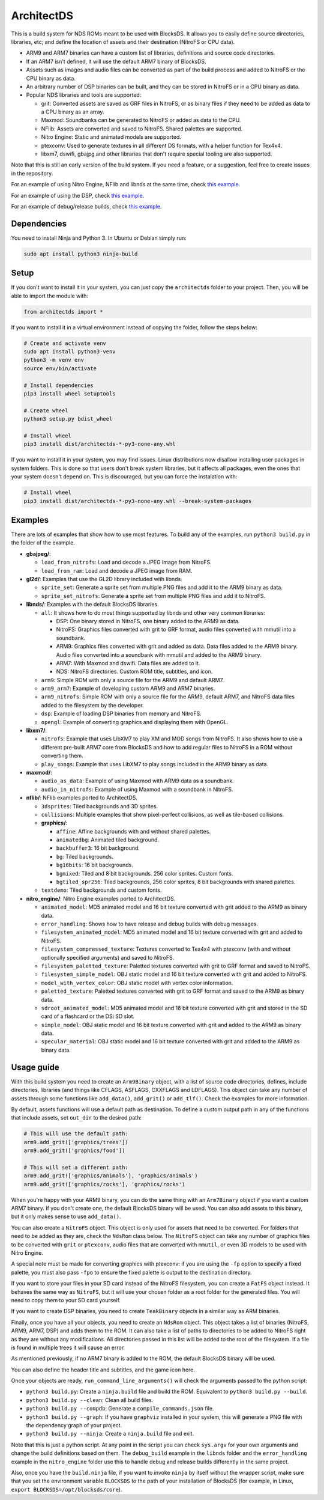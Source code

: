 ArchitectDS
===========

This is a build system for NDS ROMs meant to be used with BlocksDS. It allows
you to easily define source directories, libraries, etc; and define the location
of assets and their destination (NitroFS or CPU data).

- ARM9 and ARM7 binaries can have a custom list of libraries, definitions and
  source code directories.

- If an ARM7 isn't defined, it will use the default ARM7 binary of BlocksDS.

- Assets such as images and audio files can be converted as part of the build
  process and added to NitroFS or the CPU binary as data.

- An arbitrary number of DSP binaries can be built, and they can be stored in
  NitroFS or in a CPU binary as data.

- Popular NDS libraries and tools are supported:

  - grit: Converted assets are saved as GRF files in NitroFS, or as binary files
    if they need to be added as data to a CPU binary as an array.

  - Maxmod: Soundbanks can be generated to NitroFS or added as data to the CPU.

  - NFlib: Assets are converted and saved to NitroFS. Shared palettes are
    supported.

  - Nitro Engine: Static and animated models are supported.

  - ptexconv: Used to generate textures in all different DS formats, with a helper
    function for Tex4x4.

  - libxm7, dswifi, gbajpg and other libraries that don't require special
    tooling are also supported.

Note that this is still an early version of the build system. If you need a
feature, or a suggestion, feel free to create issues in the repository.

For an example of using Nitro Engine, NFlib and libnds at the same time, check
`this example <examples/nitro_engine/using_nflib>`__.

For an example of using the DSP, check `this example <examples/libnds/dsp>`__.

For an example of debug/release builds, check `this example
<examples/libnds/debug_build>`__.

Dependencies
------------

You need to install Ninja and Python 3. In Ubuntu or Debian simply run:

.. code:: bash

    sudo apt install python3 ninja-build

Setup
-----

If you don't want to install it in your system, you can just copy the
``architectds`` folder to your project. Then, you will be able to import the module
with:

.. code:: python

    from architectds import *

If you want to install it in a virtual environment instead of copying the
folder, follow the steps below:

.. code:: bash

    # Create and activate venv
    sudo apt install python3-venv
    python3 -m venv env
    source env/bin/activate

    # Install dependencies
    pip3 install wheel setuptools

    # Create wheel
    python3 setup.py bdist_wheel

    # Install wheel
    pip3 install dist/architectds-*-py3-none-any.whl

If you want to install it in your system, you may find issues. Linux
distributions now disallow installing user packages in system folders. This is
done so that users don't break system libraries, but it affects all packages,
even the ones that your system doesn't depend on. This is discouraged, but you
can force the instalation with:

.. code:: bash

    # Install wheel
    pip3 install dist/architectds-*-py3-none-any.whl --break-system-packages

Examples
--------

There are lots of examples that show how to use most features. To build any of
the examples, run ``python3 build.py`` in the folder of the example.

- **gbajpeg/**:

  - ``load_from_nitrofs``: Load and decode a JPEG image from NitroFS.

  - ``load_from_ram``: Load and decode a JPEG image from RAM.

- **gl2d/**: Examples that use the GL2D library included with libnds.

  - ``sprite_set``: Generate a sprite set from multiple PNG files and add it to
    the ARM9 binary as data.

  - ``sprite_set_nitrofs``: Generate a sprite set from multiple PNG files and
    add it to NitroFS.

- **libnds/**: Examples with the default BlocksDS libraries.

  - ``all``: It shows how to do most things supported by libnds and other very
    common libraries:

    - DSP: One binary stored in NitroFS, one binary added to the ARM9 as data.
    - NitroFS: Graphics files converted with grit to GRF format, audio files
      converted with mmutil into a soundbank.
    - ARM9: Graphics files converted with grit and added as data. Data files
      added to the ARM9 binary. Audio files converted into a soundbank with
      mmutil and added to the ARM9 binary.
    - ARM7: With Maxmod and dswifi. Data files are added to it.
    - NDS: NitroFS directories. Custom ROM title, subtitles, and icon.

  - ``arm9``: Simple ROM with only a source file for the ARM9 and default ARM7.

  - ``arm9_arm7``: Example of developing custom ARM9 and ARM7 binaries.

  - ``arm9_nitrofs``: Simple ROM with only a source file for the ARM9, default
    ARM7, and NitroFS data files added to the filesystem by the developer.

  - ``dsp``: Example of loading DSP binaries from memory and NitroFS.

  - ``opengl``: Example of converting graphics and displaying them with OpenGL.

- **libxm7/**:

  - ``nitrofs``: Example that uses LibXM7 to play XM and MOD songs from NitroFS.
    It also shows how to use a different pre-built ARM7 core from BlocksDS and
    how to add regular files to NitroFS in a ROM without converting them.

  - ``play_songs``: Example that uses LibXM7 to play songs included in the ARM9
    binary as data.

- **maxmod/**:

  - ``audio_as_data``: Example of using Maxmod with ARM9 data as a soundbank.

  - ``audio_in_nitrofs``: Example of using Maxmod with a soundbank in NitroFS.

- **nflib/**: NFlib examples ported to ArchitectDS.

  - ``3dsprites``: Tiled backgrounds and 3D sprites.

  - ``collisions``: Multiple examples that show pixel-perfect collisions, as
    well as tile-based collisions.

  - **graphics/**:

    - ``affine``: Affine backgrounds with and without shared palettes.

    - ``animatedbg``: Animated tiled background.

    - ``backbuffer3``: 16 bit background.

    - ``bg``: Tiled backgrounds.

    - ``bg16bits``: 16 bit backgrounds.

    - ``bgmixed``: Tiled and 8 bit backgrounds. 256 color sprites. Custom fonts.

    - ``bgtiled_spr256``: Tiled backgrounds, 256 color sprites, 8 bit
      backgrounds with shared palettes.

  - ``textdemo``: Tiled backgrounds and custom fonts.

- **nitro_engine/**: Nitro Engine examples ported to ArchitectDS.

  - ``animated_model``: MD5 animated model and 16 bit texture converted with
    grit added to the ARM9 as binary data.

  - ``error_handling``: Shows how to have release and debug builds with debug
    messages.

  - ``filesystem_animated_model``: MD5 animated model and 16 bit texture
    converted with grit and added to NitroFS.

  - ``filesystem_compressed_texture``: Textures converted to Tex4x4 with ptexconv
    (with and without optionally specified arguments) and saved to NitroFS.

  - ``filesystem_paletted_texture``: Paletted textures converted with grit to
    GRF format and saved to NitroFS.

  - ``filesystem_simple_model``: OBJ static model and 16 bit texture converted
    with grit and added to NitroFS.

  - ``model_with_vertex_color``: OBJ static model with vertex color information.

  - ``paletted_texture``: Paletted textures converted with grit to GRF format
    and saved to the ARM9 as binary data.

  - ``sdroot_animated_model``: MD5 animated model and 16 bit texture converted
    with grit and stored in the SD card of a flashcard or the DSi SD slot.

  - ``simple_model``: OBJ static model and 16 bit texture converted with grit
    and added to the ARM9 as binary data.

  - ``specular_material``: OBJ static model and 16 bit texture converted with
    grit and added to the ARM9 as binary data.

Usage guide
-----------

With this build system you need to create an ``Arm9Binary`` object, with a list
of source code directories, defines, include directories, libraries (and things
like CFLAGS, ASFLAGS, CXXFLAGS and LDFLAGS). This object can take any number of
assets through some functions like ``add_data()``, ``add_grit()`` or
``add_tlf()``. Check the examples for more information.

By default, assets functions will use a default path as destination. To define a
custom output path in any of the functions that include assets, set ``out_dir``
to the desired path:

.. code:: python

    # This will use the default path:
    arm9.add_grit(['graphics/trees'])
    arm9.add_grit(['graphics/food'])

    # This will set a different path:
    arm9.add_grit(['graphics/animals'], 'graphics/animals')
    arm9.add_grit(['graphics/rocks'], 'graphics/rocks')

When you're happy with your ARM9 binary, you can do the same thing with an
``Arm7Binary`` object if you want a custom ARM7 binary. If you don't create one,
the default BlocksDS binary will be used. You can also add assets to this binary,
but it only makes sense to use ``add_data()``.

You can also create a ``NitroFS`` object. This object is only used for assets
that need to be converted. For folders that need to be added as they are, check
the ``NdsRom`` class below. The ``NitroFS`` object can take any number of
graphics files to be converted with ``grit`` or ``ptexconv``, audio files that
are converted with ``mmutil``, or even 3D models to be used with Nitro Engine.

A special note must be made for converting graphics with ptexconv: if you are using
the ``-fp`` option to specify a fixed palette, you must also pass ``-fpo`` to ensure
the fixed palette is output to the destination directory.

If you want to store your files in your SD card instead of the NitroFS
filesystem, you can create a ``FatFS`` object instead. It behaves the same way
as ``NitroFS``, but it will use your chosen folder as a root folder for the
generated files. You will need to copy them to your SD card yourself.

If you want to create DSP binaries, you need to create ``TeakBinary`` objects in
a similar way as ARM binaries.

Finally, once you have all your objects, you need to create an ``NdsRom``
object. This object takes a list of binaries (NitroFS, ARM9, ARM7, DSP) and adds
them to the ROM. It can also take a list of paths to directories to be added to
NitroFS right as they are without any modifications. All directories passed in
this list will be added to the root of the filesystem. If a file is found in
multiple trees it will cause an error.

As mentioned previously, if no ARM7 binary is added to the ROM, the default
BlocksDS binary will be used.

You can also define the header title and subtitles, and the game icon here.

Once your objects are ready, ``run_command_line_arguments()`` will check the
arguments passed to the python script:

- ``python3 build.py``: Create a ``ninja.build`` file and build the ROM.
  Equivalent to ``python3 build.py --build``.

- ``python3 build.py --clean``: Clean all build files.

- ``python3 build.py --compdb``: Generate a ``compile_commands.json`` file.

- ``python3 build.py --graph``: If you have ``graphviz`` installed in your
  system, this will generate a PNG file with the dependency graph of your
  project.

- ``python3 build.py --ninja``: Create a ``ninja.build`` file and exit.

Note that this is just a python script. At any point in the script you can check
``sys.argv`` for your own arguments and change the build definitions based on
them. The ``debug_build`` example in the ``libnds`` folder and the
``error_handling`` example in the ``nitro_engine`` folder use this to handle
debug and release builds differently in the same project.

Also, once you have the ``build.ninja`` file, if you want to invoke ``ninja`` by
itself without the wrapper script, make sure that you set the environment
variable ``BLOCKSDS`` to the path of your installation of BlocksDS (for example,
in Linux, ``export BLOCKSDS=/opt/blocksds/core``).
